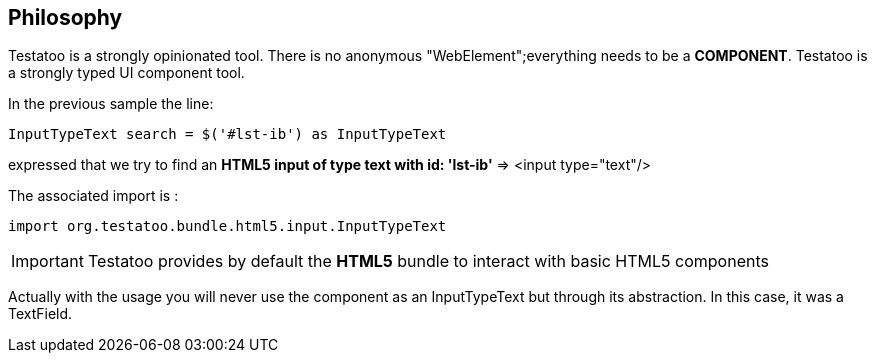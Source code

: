 == Philosophy

Testatoo is a strongly opinionated tool. There is no anonymous "WebElement";everything needs to be a *COMPONENT*.
Testatoo is a strongly typed UI component tool.

In the previous sample the line:
[source, java]
-----------------------------------------------------
InputTypeText search = $('#lst-ib') as InputTypeText
-----------------------------------------------------
expressed that we try to find an *HTML5 input of type text with id: 'lst-ib'* => <input type="text"/>

The associated import is :
[source, java]
-----------------------------------------------------
import org.testatoo.bundle.html5.input.InputTypeText
-----------------------------------------------------

[IMPORTANT]
====
Testatoo provides by default the *HTML5* bundle to interact with basic HTML5 components
====

Actually with the usage you will never use the component as an InputTypeText but through its abstraction.
In this case, it was a TextField.








